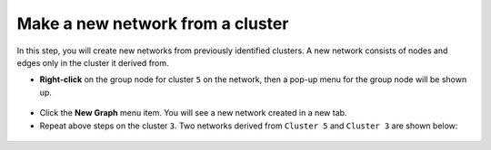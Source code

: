 *********************************
Make a new network from a cluster
*********************************

In this step, you will create new networks from previously identified clusters. A new network consists of nodes and edges only in the cluster it derived from.

* **Right-click** on the group node for cluster ``5`` on the network, then a pop-up menu for the group node will be shown up.

 .. image:: ../images/menu_on_group.png

* Click the **New Graph** menu item. You will see a new network created in a new tab.
* Repeat above steps on the cluster ``3``. Two networks derived from ``Cluster 5`` and ``Cluster 3`` are shown below:

 .. image:: ../images/new_graph_egfr.png

 .. image:: ../images/new_graph_tp53.png

